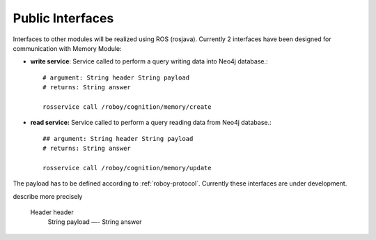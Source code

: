 .. _technical-interfaces:

Public Interfaces
====================

Interfaces to other modules will be realized using ROS (rosjava). Currently 2 interfaces have been designed for communication with Memory Module:

- **write service**: Service called to perform a query writing data into Neo4j database.::

	# argument: String header String payload
	# returns: String answer

	rosservice call /roboy/cognition/memory/create

- **read service:** Service called to perform a query reading data from Neo4j database.::

	## argument: String header String payload
	# returns: String answer

	rosservice call /roboy/cognition/memory/update

The payload has to be defined according to :ref:`roboy-protocol`.
Currently these interfaces are under development. 

.. todo::
describe more precisely

    Header header
	String payload
	—-
	String answer